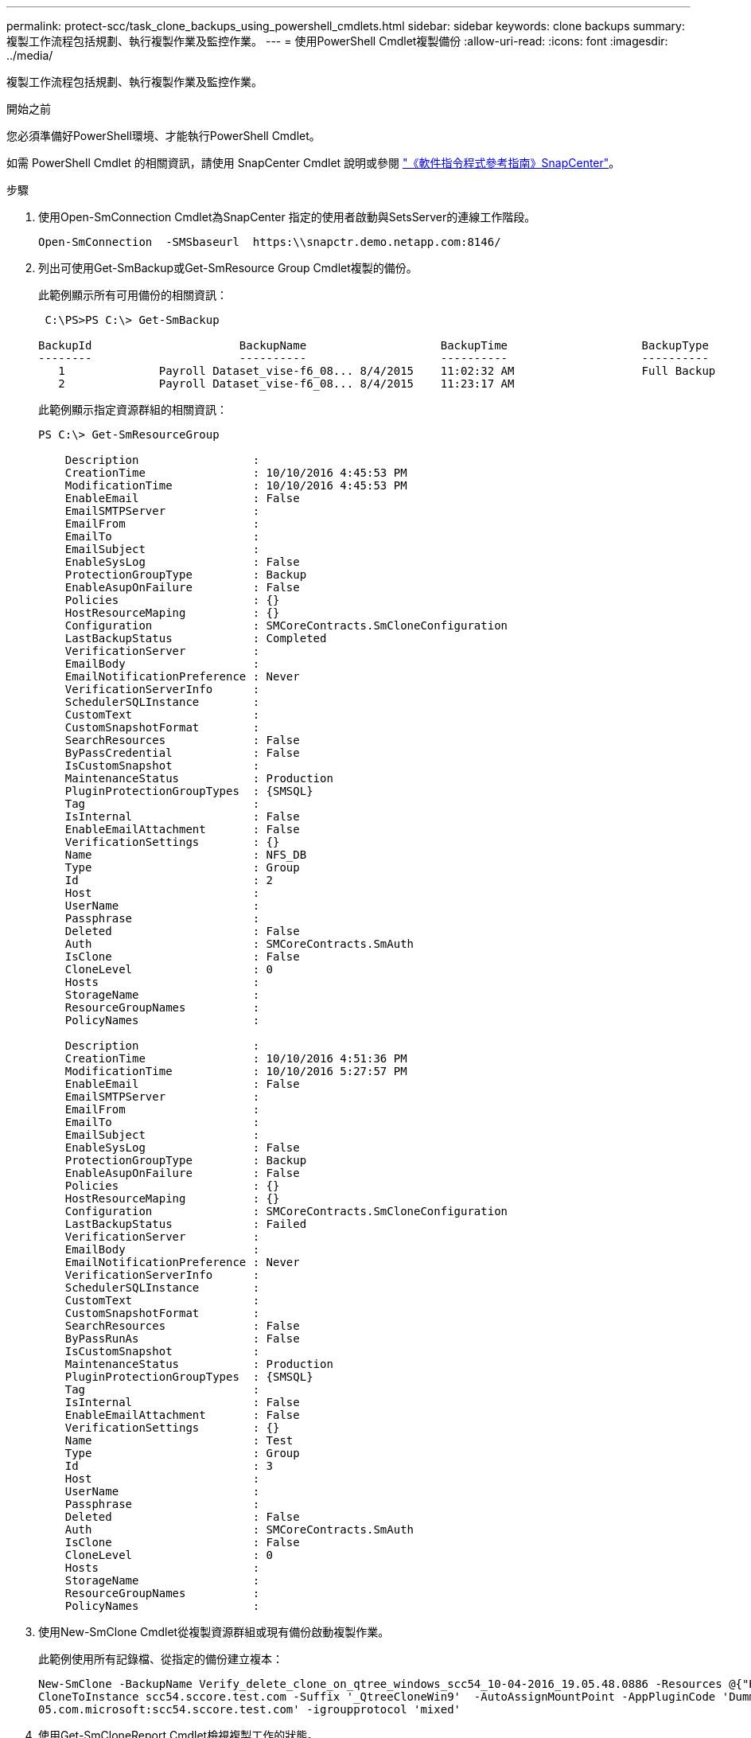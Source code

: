 ---
permalink: protect-scc/task_clone_backups_using_powershell_cmdlets.html 
sidebar: sidebar 
keywords: clone backups 
summary: 複製工作流程包括規劃、執行複製作業及監控作業。 
---
= 使用PowerShell Cmdlet複製備份
:allow-uri-read: 
:icons: font
:imagesdir: ../media/


[role="lead"]
複製工作流程包括規劃、執行複製作業及監控作業。

.開始之前
您必須準備好PowerShell環境、才能執行PowerShell Cmdlet。

如需 PowerShell Cmdlet 的相關資訊，請使用 SnapCenter Cmdlet 說明或參閱 https://docs.netapp.com/us-en/snapcenter-cmdlets-49/index.html["《軟件指令程式參考指南》SnapCenter"^]。

.步驟
. 使用Open-SmConnection Cmdlet為SnapCenter 指定的使用者啟動與SetsServer的連線工作階段。
+
[listing]
----
Open-SmConnection  -SMSbaseurl  https:\\snapctr.demo.netapp.com:8146/
----
. 列出可使用Get-SmBackup或Get-SmResource Group Cmdlet複製的備份。
+
此範例顯示所有可用備份的相關資訊：

+
[listing]
----
 C:\PS>PS C:\> Get-SmBackup

BackupId                      BackupName                    BackupTime                    BackupType
--------                      ----------                    ----------                    ----------
   1              Payroll Dataset_vise-f6_08... 8/4/2015    11:02:32 AM                   Full Backup
   2              Payroll Dataset_vise-f6_08... 8/4/2015    11:23:17 AM
----
+
此範例顯示指定資源群組的相關資訊：

+
[listing]
----
PS C:\> Get-SmResourceGroup

    Description                 :
    CreationTime                : 10/10/2016 4:45:53 PM
    ModificationTime            : 10/10/2016 4:45:53 PM
    EnableEmail                 : False
    EmailSMTPServer             :
    EmailFrom                   :
    EmailTo                     :
    EmailSubject                :
    EnableSysLog                : False
    ProtectionGroupType         : Backup
    EnableAsupOnFailure         : False
    Policies                    : {}
    HostResourceMaping          : {}
    Configuration               : SMCoreContracts.SmCloneConfiguration
    LastBackupStatus            : Completed
    VerificationServer          :
    EmailBody                   :
    EmailNotificationPreference : Never
    VerificationServerInfo      :
    SchedulerSQLInstance        :
    CustomText                  :
    CustomSnapshotFormat        :
    SearchResources             : False
    ByPassCredential            : False
    IsCustomSnapshot            :
    MaintenanceStatus           : Production
    PluginProtectionGroupTypes  : {SMSQL}
    Tag                         :
    IsInternal                  : False
    EnableEmailAttachment       : False
    VerificationSettings        : {}
    Name                        : NFS_DB
    Type                        : Group
    Id                          : 2
    Host                        :
    UserName                    :
    Passphrase                  :
    Deleted                     : False
    Auth                        : SMCoreContracts.SmAuth
    IsClone                     : False
    CloneLevel                  : 0
    Hosts                       :
    StorageName                 :
    ResourceGroupNames          :
    PolicyNames                 :

    Description                 :
    CreationTime                : 10/10/2016 4:51:36 PM
    ModificationTime            : 10/10/2016 5:27:57 PM
    EnableEmail                 : False
    EmailSMTPServer             :
    EmailFrom                   :
    EmailTo                     :
    EmailSubject                :
    EnableSysLog                : False
    ProtectionGroupType         : Backup
    EnableAsupOnFailure         : False
    Policies                    : {}
    HostResourceMaping          : {}
    Configuration               : SMCoreContracts.SmCloneConfiguration
    LastBackupStatus            : Failed
    VerificationServer          :
    EmailBody                   :
    EmailNotificationPreference : Never
    VerificationServerInfo      :
    SchedulerSQLInstance        :
    CustomText                  :
    CustomSnapshotFormat        :
    SearchResources             : False
    ByPassRunAs                 : False
    IsCustomSnapshot            :
    MaintenanceStatus           : Production
    PluginProtectionGroupTypes  : {SMSQL}
    Tag                         :
    IsInternal                  : False
    EnableEmailAttachment       : False
    VerificationSettings        : {}
    Name                        : Test
    Type                        : Group
    Id                          : 3
    Host                        :
    UserName                    :
    Passphrase                  :
    Deleted                     : False
    Auth                        : SMCoreContracts.SmAuth
    IsClone                     : False
    CloneLevel                  : 0
    Hosts                       :
    StorageName                 :
    ResourceGroupNames          :
    PolicyNames                 :
----
. 使用New-SmClone Cmdlet從複製資源群組或現有備份啟動複製作業。
+
此範例使用所有記錄檔、從指定的備份建立複本：

+
[listing]
----
New-SmClone -BackupName Verify_delete_clone_on_qtree_windows_scc54_10-04-2016_19.05.48.0886 -Resources @{"Host"="scc54.sccore.test.com";"Uid"="QTREE1"}  -
CloneToInstance scc54.sccore.test.com -Suffix '_QtreeCloneWin9'  -AutoAssignMountPoint -AppPluginCode 'DummyPlugin' -initiatorname 'iqn.1991-
05.com.microsoft:scc54.sccore.test.com' -igroupprotocol 'mixed'
----
. 使用Get-SmCloneReport Cmdlet檢視複製工作的狀態。
+
此範例顯示指定工作ID的複製報告：

+
[listing]
----
PS C:\> Get-SmCloneReport -JobId 186

    SmCloneId           : 1
    SmJobId             : 186
    StartDateTime       : 8/3/2015 2:43:02 PM
    EndDateTime         : 8/3/2015 2:44:08 PM
    Duration            : 00:01:06.6760000
    Status              : Completed
    ProtectionGroupName : Draper
    SmProtectionGroupId : 4
    PolicyName          : OnDemand_Clone
    SmPolicyId          : 4
    BackupPolicyName    : OnDemand_Full_Log
    SmBackupPolicyId    : 1
    CloneHostName       : SCSPR0054212005.mycompany.com
    CloneHostId         : 4
    CloneName           : Draper__clone__08-03-2015_14.43.53
    SourceResources     : {Don, Betty, Bobby, Sally}
    ClonedResources     : {Don_DRAPER, Betty_DRAPER, Bobby_DRAPER, Sally_DRAPER}
    SmJobError          :
----

